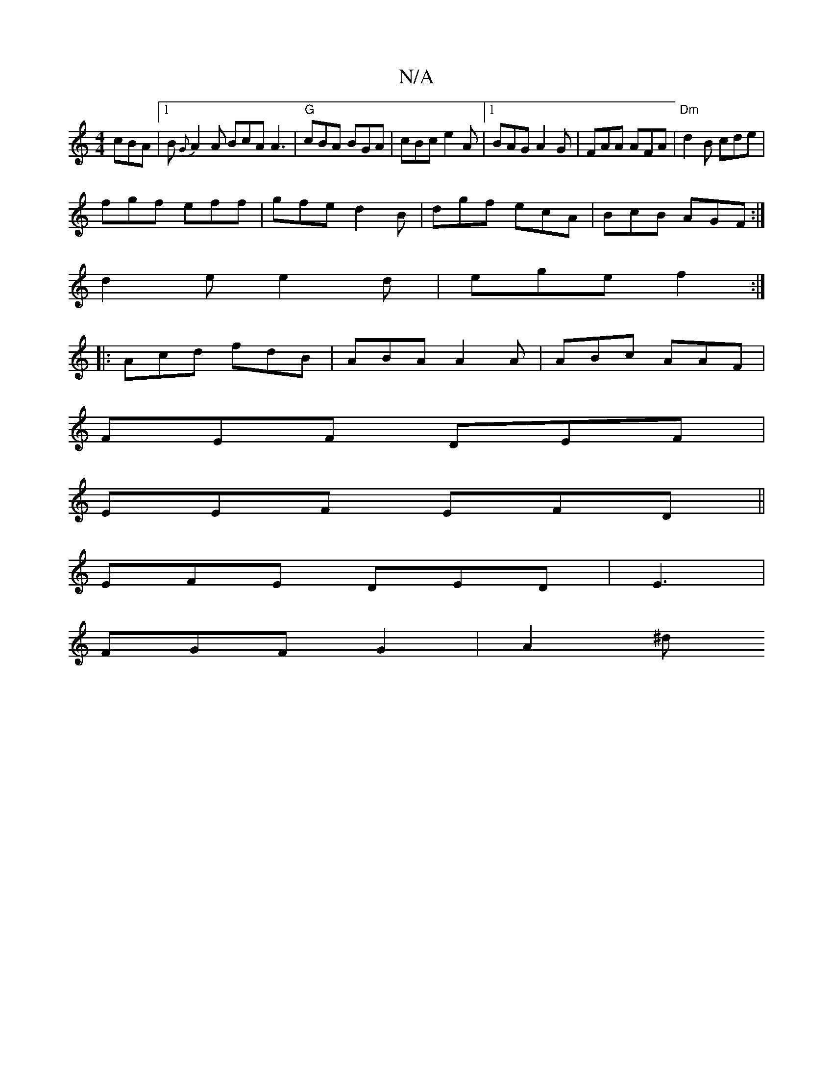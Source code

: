 X:1
T:N/A
M:4/4
R:N/A
K:Cmajor
 cBA|1 B{G}A2 A BcA A3 | "G"cBA BGA|cBc e2A|1 BAG A2 G|FAA AFA|"Dm"d2B cde|
fgf eff|gfe d2B|dgf ecA|BcB AGF:|
d2e e2d|ege f2:|
|:Acd fdB|ABA A2A|ABc AAF|
FEF DEF|
EEF EFD||
EFE DED|E3|
FGF G2 | A2 ^d 